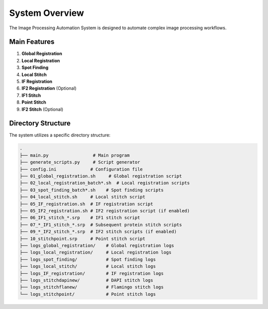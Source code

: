 System Overview
===============

The Image Processing Automation System is designed to automate complex image processing workflows.

Main Features
-------------
1.  **Global Registration**
2.  **Local Registration**
3.  **Spot Finding**
4.  **Local Stitch**
5.  **IF Registration**
6.  **IF2 Registration** (Optional)
7.  **IF1 Stitch**
8.  **Point Stitch**
9.  **IF2 Stitch** (Optional)

Directory Structure
-------------------
The system utilizes a specific directory structure:

.. code-block:: text

    .
    ├── main.py                 # Main program
    ├── generate_scripts.py     # Script generator
    ├── config.ini             # Configuration file
    ├── 01_global_registration.sh     # Global registration script
    ├── 02_local_registration_batch*.sh  # Local registration scripts
    ├── 03_spot_finding_batch*.sh    # Spot finding scripts
    ├── 04_local_stitch.sh     # Local stitch script
    ├── 05_IF_registration.sh  # IF registration script
    ├── 05_IF2_registration.sh # IF2 registration script (if enabled)
    ├── 06_IF1_stitch_*.srp    # IF1 stitch script
    ├── 07_*_IF1_stitch_*.srp  # Subsequent protein stitch scripts
    ├── 09_*_IF2_stitch_*.srp  # IF2 stitch scripts (if enabled)
    ├── 10_stitchpoint.srp     # Point stitch script
    ├── logs_global_registration/    # Global registration logs
    ├── logs_local_registration/     # Local registration logs
    ├── logs_spot_finding/           # Spot finding logs
    ├── logs_local_stitch/           # Local stitch logs
    ├── logs_IF_registration/        # IF registration logs
    ├── logs_stitchdapinew/          # DAPI stitch logs
    ├── logs_stitchflanew/           # Flamingo stitch logs
    └── logs_stitchpoint/            # Point stitch logs